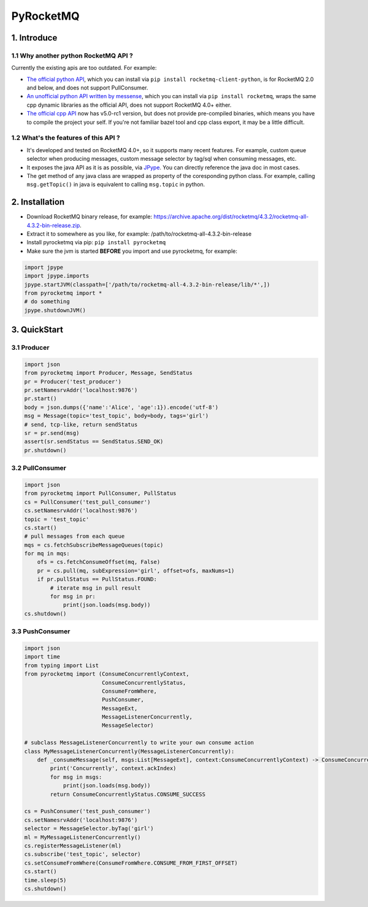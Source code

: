 PyRocketMQ
==========

1. Introduce
------------

1.1 Why another python RocketMQ API ?
*************************************

Currently the existing apis are too outdated. For example:

- `The official python API <https://github.com/apache/rocketmq-client-python>`_, which you can install via ``pip install rocketmq-client-python``, is for RocketMQ 2.0 and below, and does not support PullConsumer.
- `An unofficial python API written by messense <https://github.com/messense/rocketmq-python>`_, which you can install via ``pip install rocketmq``, wraps the same cpp dynamic libraries as the official API, does not support RocketMQ 4.0+ either.
- `The official cpp API <https://github.com/apache/rocketmq-client-cpp>`_ now has v5.0-rc1 version, but does not provide pre-compiled binaries, which means you have to compile the project your self. If you're not familiar bazel tool and cpp class export, it may be a little difficult.

1.2 What's the features of this API ?
*************************************

- It's developed and tested on RocketMQ 4.0+, so it supports many recent features. For example, custom queue selector when producing messages, custom message selector by tag/sql when consuming messages, etc.
- It exposes the java API as it is as possible, via `JPype <https://github.com/jpype-project/jpype>`_. You can directly reference the java doc in most cases.
- The get method of any java class are wrapped as property of the coresponding python class. For example, calling ``msg.getTopic()`` in java is equivalent to calling ``msg.topic`` in python.

2. Installation
---------------

- Download RocketMQ binary release, for example: https://archive.apache.org/dist/rocketmq/4.3.2/rocketmq-all-4.3.2-bin-release.zip.
- Extract it to somewhere as you like, for example: /path/to/rocketmq-all-4.3.2-bin-release
- Install pyrocketmq via pip: ``pip install pyrocketmq``
- Make sure the jvm is started **BEFORE** you import and use pyrocketmq, for example:

.. code-block::  python

    import jpype
    import jpype.imports
    jpype.startJVM(classpath=['/path/to/rocketmq-all-4.3.2-bin-release/lib/*',])
    from pyrocketmq import *
    # do something
    jpype.shutdownJVM()


3. QuickStart
-------------

3.1 Producer
************

.. code-block::  python

    import json
    from pyrocketmq import Producer, Message, SendStatus
    pr = Producer('test_producer')
    pr.setNamesrvAddr('localhost:9876')
    pr.start()
    body = json.dumps({'name':'Alice', 'age':1}).encode('utf-8')
    msg = Message(topic='test_topic', body=body, tags='girl')
    # send, tcp-like, return sendStatus
    sr = pr.send(msg)
    assert(sr.sendStatus == SendStatus.SEND_OK)
    pr.shutdown()

3.2 PullConsumer
****************

.. code-block::  python

    import json
    from pyrocketmq import PullConsumer, PullStatus
    cs = PullConsumer('test_pull_consumer')
    cs.setNamesrvAddr('localhost:9876')
    topic = 'test_topic'
    cs.start()
    # pull messages from each queue
    mqs = cs.fetchSubscribeMessageQueues(topic)
    for mq in mqs:
        ofs = cs.fetchConsumeOffset(mq, False)
        pr = cs.pull(mq, subExpression='girl', offset=ofs, maxNums=1)
        if pr.pullStatus == PullStatus.FOUND:
            # iterate msg in pull result
            for msg in pr:
                print(json.loads(msg.body))
    cs.shutdown()

3.3 PushConsumer
****************

.. code-block::  python

    import json
    import time
    from typing import List
    from pyrocketmq import (ConsumeConcurrentlyContext,
                            ConsumeConcurrentlyStatus,
                            ConsumeFromWhere,
                            PushConsumer,
                            MessageExt,
                            MessageListenerConcurrently,
                            MessageSelector)
    
    # subclass MessageListenerConcurrently to write your own consume action
    class MyMessageListenerConcurrently(MessageListenerConcurrently):
        def _consumeMessage(self, msgs:List[MessageExt], context:ConsumeConcurrentlyContext) -> ConsumeConcurrentlyStatus:
            print('Concurrently', context.ackIndex)
            for msg in msgs:
                print(json.loads(msg.body))
            return ConsumeConcurrentlyStatus.CONSUME_SUCCESS

    cs = PushConsumer('test_push_consumer')
    cs.setNamesrvAddr('localhost:9876')
    selector = MessageSelector.byTag('girl')
    ml = MyMessageListenerConcurrently()
    cs.registerMessageListener(ml)
    cs.subscribe('test_topic', selector)
    cs.setConsumeFromWhere(ConsumeFromWhere.CONSUME_FROM_FIRST_OFFSET)
    cs.start()
    time.sleep(5)
    cs.shutdown()
